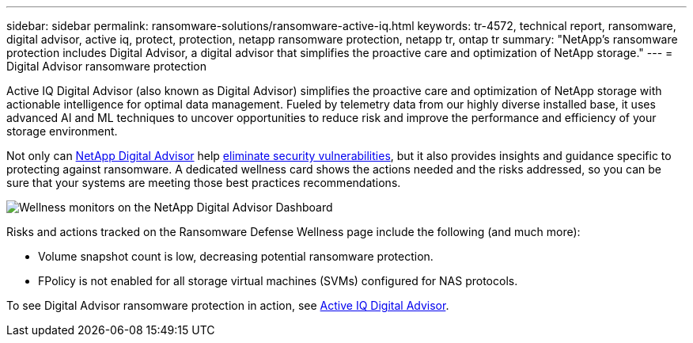 ---
sidebar: sidebar
permalink: ransomware-solutions/ransomware-active-iq.html
keywords: tr-4572, technical report, ransomware, digital advisor, active iq, protect, protection, netapp ransomware protection, netapp tr, ontap tr
summary: "NetApp's ransomware protection includes Digital Advisor, a digital advisor that simplifies the proactive care and optimization of NetApp storage."
---
= Digital Advisor ransomware protection

:icons: font
:imagesdir: ../media/

[.lead]
Active IQ Digital Advisor (also known as Digital Advisor) simplifies the proactive care and optimization of NetApp storage with actionable intelligence for optimal data management. Fueled by telemetry data from our highly diverse installed base, it uses advanced AI and ML techniques to uncover opportunities to reduce risk and improve the performance and efficiency of your storage environment. 

Not only can https://www.netapp.com/services/support/active-iq/[NetApp Digital Advisor^] help https://www.netapp.com/blog/fix-security-vulnerabilities-with-active-iq/[eliminate security vulnerabilities^], but it also provides insights and guidance specific to protecting against ransomware. A dedicated wellness card shows the actions needed and the risks addressed, so you can be sure that your systems are meeting those best practices recommendations.

image:ransomware-solution-dashboard.jpg[Wellness monitors on the NetApp Digital Advisor Dashboard]

Risks and actions tracked on the Ransomware Defense Wellness page include the following (and much more):

* Volume snapshot count is low, decreasing potential ransomware protection.
* FPolicy is not enabled for all storage virtual machines (SVMs) configured for NAS protocols.

To see Digital Advisor ransomware protection in action, see link:https://www.netapp.com/services/support/active-iq/[Active IQ Digital Advisor^].

// 2024-8-21 ontapdoc-1811